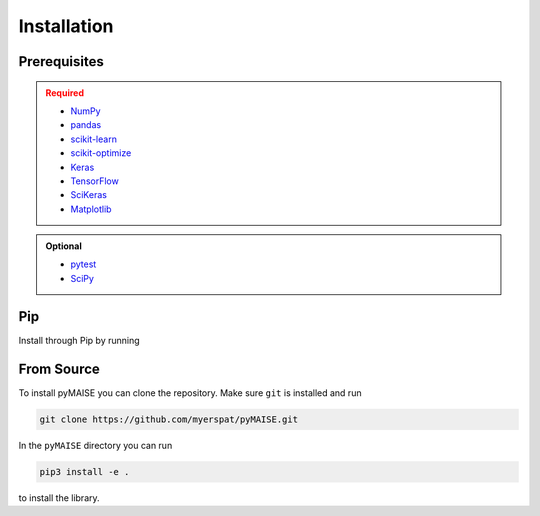 ============
Installation
============

.. _prerequisites:

-------------
Prerequisites
-------------

.. admonition:: Required
   :class: error

   - `NumPy <https://numpy.org/>`_
   
   - `pandas <https://pandas.pydata.org/>`_

   - `scikit-learn <https://scikit-learn.org/stable/index.html>`_

   - `scikit-optimize <https://scikit-optimize.github.io/stable/>`_

   - `Keras <https://keras.io>`_

   - `TensorFlow <https://tensorflow.org>`_

   - `SciKeras <https://adriangb.com/scikeras/stable/>`_

   - `Matplotlib <https://matplotlib.org/stable/>`_

.. admonition:: Optional
   :class: note

   - `pytest <https://docs.pytest/en/7.2.x/contents.html>`_

   - `SciPy <https://scipy.org>`_

---
Pip
---

Install through Pip by running

.. code-block:: sh
   pip3 install pyMAISE

-----------
From Source
-----------

To install pyMAISE you can clone the repository. Make sure ``git`` is installed and run

.. code-block:: sh

   git clone https://github.com/myerspat/pyMAISE.git

In the ``pyMAISE`` directory you can run 

.. code-block:: sh

   pip3 install -e .

to install the library.
